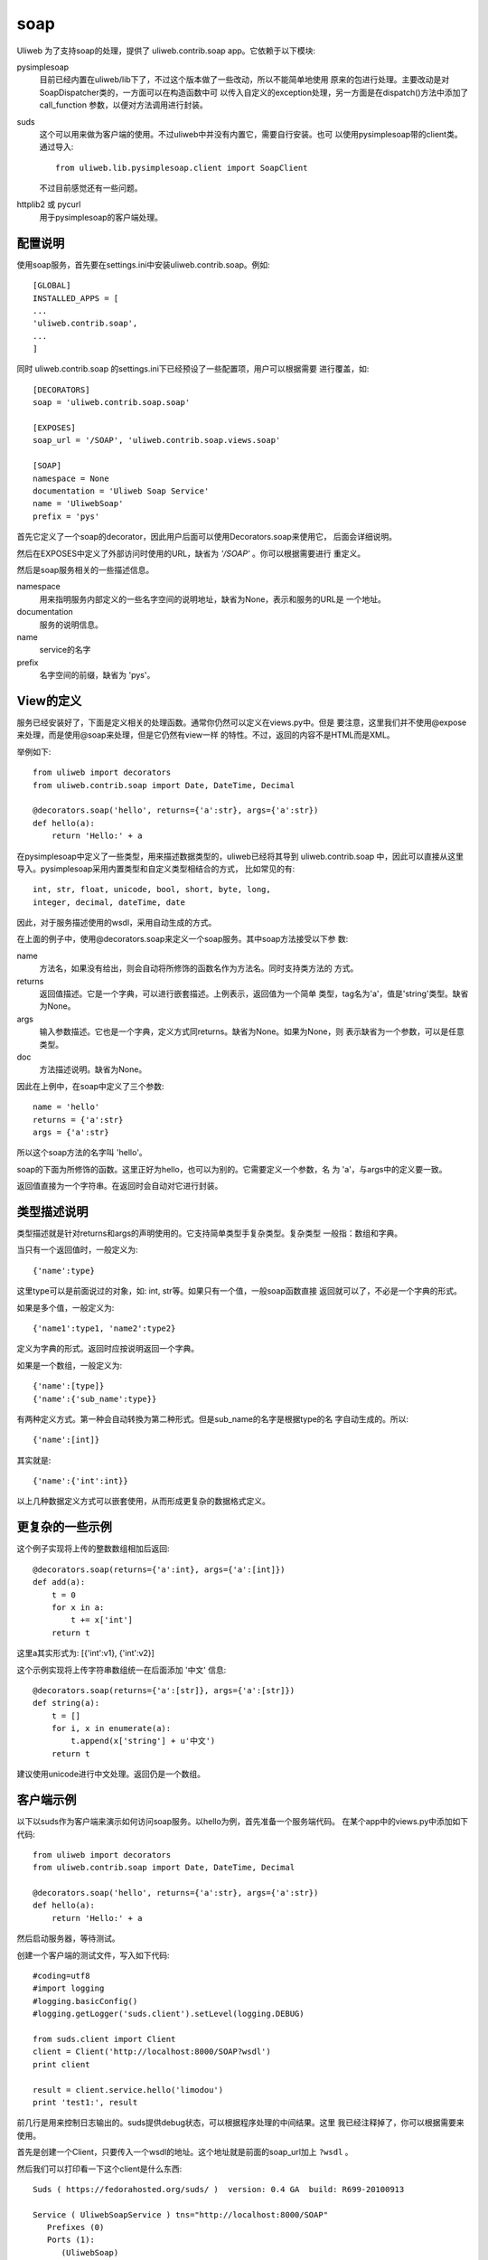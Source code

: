 =============
soap
=============

Uliweb 为了支持soap的处理，提供了 uliweb.contrib.soap app。它依赖于以下模块:

pysimplesoap
    目前已经内置在uliweb/lib下了，不过这个版本做了一些改动，所以不能简单地使用
    原来的包进行处理。主要改动是对SoapDispatcher类的，一方面可以在构造函数中可
    以传入自定义的exception处理，另一方面是在dispatch()方法中添加了call_function
    参数，以便对方法调用进行封装。
suds
    这个可以用来做为客户端的使用。不过uliweb中并没有内置它，需要自行安装。也可
    以使用pysimplesoap带的client类。通过导入::
    
        from uliweb.lib.pysimplesoap.client import SoapClient
        
    不过目前感觉还有一些问题。
httplib2 或 pycurl
    用于pysimplesoap的客户端处理。
    
配置说明
-------------

使用soap服务，首先要在settings.ini中安装uliweb.contrib.soap。例如::

    [GLOBAL]
    INSTALLED_APPS = [
    ...
    'uliweb.contrib.soap',
    ...
    ]
    
同时 uliweb.contrib.soap 的settings.ini下已经预设了一些配置项，用户可以根据需要
进行覆盖，如::

    [DECORATORS]
    soap = 'uliweb.contrib.soap.soap'
    
    [EXPOSES]
    soap_url = '/SOAP', 'uliweb.contrib.soap.views.soap'
    
    [SOAP]
    namespace = None
    documentation = 'Uliweb Soap Service'
    name = 'UliwebSoap'
    prefix = 'pys'

首先它定义了一个soap的decorator，因此用户后面可以使用Decorators.soap来使用它，
后面会详细说明。

然后在EXPOSES中定义了外部访问时使用的URL，缺省为 `'/SOAP'` 。你可以根据需要进行
重定义。

然后是soap服务相关的一些描述信息。

namespace
    用来指明服务内部定义的一些名字空间的说明地址，缺省为None，表示和服务的URL是
    一个地址。
documentation
    服务的说明信息。
name
    service的名字
prefix 
    名字空间的前缀，缺省为 'pys'。
    
View的定义
---------------

服务已经安装好了，下面是定义相关的处理函数。通常你仍然可以定义在views.py中。但是
要注意，这里我们并不使用@expose来处理，而是使用@soap来处理，但是它仍然有view一样
的特性。不过，返回的内容不是HTML而是XML。

举例如下::

    from uliweb import decorators
    from uliweb.contrib.soap import Date, DateTime, Decimal
    
    @decorators.soap('hello', returns={'a':str}, args={'a':str})
    def hello(a):
        return 'Hello:' + a
    
在pysimplesoap中定义了一些类型，用来描述数据类型的，uliweb已经将其导到 uliweb.contrib.soap
中，因此可以直接从这里导入。pysimplesoap采用内置类型和自定义类型相结合的方式，
比如常见的有::

    int, str, float, unicode, bool, short, byte, long, 
    integer, decimal, dateTime, date
    
因此，对于服务描述使用的wsdl，采用自动生成的方式。

在上面的例子中，使用@decorators.soap来定义一个soap服务。其中soap方法接受以下参
数:

name 
    方法名，如果没有给出，则会自动将所修饰的函数名作为方法名。同时支持类方法的
    方式。
returns
    返回值描述。它是一个字典，可以进行嵌套描述。上例表示，返回值为一个简单
    类型，tag名为'a'，值是'string'类型。缺省为None。
args
    输入参数描述。它也是一个字典，定义方式同returns。缺省为None。如果为None，则
    表示缺省为一个参数，可以是任意类型。
doc
    方法描述说明。缺省为None。
    
因此在上例中，在soap中定义了三个参数::

    name = 'hello'
    returns = {'a':str}
    args = {'a':str}
    
所以这个soap方法的名字叫 'hello'。

soap的下面为所修饰的函数。这里正好为hello，也可以为别的。它需要定义一个参数，名
为 'a'，与args中的定义要一致。

返回值直接为一个字符串。在返回时会自动对它进行封装。

类型描述说明
---------------

类型描述就是针对returns和args的声明使用的。它支持简单类型手复杂类型。复杂类型
一般指：数组和字典。

当只有一个返回值时，一般定义为::

    {'name':type}
    
这里type可以是前面说过的对象，如: int, str等。如果只有一个值，一般soap函数直接
返回就可以了，不必是一个字典的形式。

如果是多个值，一般定义为::

    {'name1':type1, 'name2':type2}
    
定义为字典的形式。返回时应按说明返回一个字典。

如果是一个数组，一般定义为::

    {'name':[type]}
    {'name':{'sub_name':type}}
    
有两种定义方式。第一种会自动转換为第二种形式。但是sub_name的名字是根据type的名
字自动生成的。所以::

    {'name':[int]}
    
其实就是::

    {'name':{'int':int}}
    
以上几种数据定义方式可以嵌套使用，从而形成更复杂的数据格式定义。

更复杂的一些示例
---------------------

这个例子实现将上传的整数数组相加后返回::

    @decorators.soap(returns={'a':int}, args={'a':[int]})
    def add(a):
        t = 0
        for x in a:
            t += x['int']
        return t
    
这里a其实形式为: [{'int':v1}, {'int':v2}]

这个示例实现将上传字符串数组统一在后面添加 '中文' 信息::

    @decorators.soap(returns={'a':[str]}, args={'a':[str]})
    def string(a):
        t = []
        for i, x in enumerate(a):
            t.append(x['string'] + u'中文')
        return t

建议使用unicode进行中文处理。返回仍是一个数组。

客户端示例
----------------

以下以suds作为客户端来演示如何访问soap服务。以hello为例，首先准备一个服务端代码。
在某个app中的views.py中添加如下代码::

    from uliweb import decorators
    from uliweb.contrib.soap import Date, DateTime, Decimal
    
    @decorators.soap('hello', returns={'a':str}, args={'a':str})
    def hello(a):
        return 'Hello:' + a

然后启动服务器，等待测试。

创建一个客户端的测试文件，写入如下代码::

    #coding=utf8
    #import logging
    #logging.basicConfig()
    #logging.getLogger('suds.client').setLevel(logging.DEBUG)
    
    from suds.client import Client
    client = Client('http://localhost:8000/SOAP?wsdl')
    print client
    
    result = client.service.hello('limodou')
    print 'test1:', result
    
前几行是用来控制日志输出的。suds提供debug状态，可以根据程序处理的中间结果。这里
我已经注释掉了，你可以根据需要来使用。

首先是创建一个Client，只要传入一个wsdl的地址。这个地址就是前面的soap_url加上 ``?wsdl`` 。

然后我们可以打印看一下这个client是什么东西::

    Suds ( https://fedorahosted.org/suds/ )  version: 0.4 GA  build: R699-20100913
    
    Service ( UliwebSoapService ) tns="http://localhost:8000/SOAP"
       Prefixes (0)
       Ports (1):
          (UliwebSoap)
             Methods (1):
                hello(xs:string a, )
             Types (0):

可以看到我们定义的web service的一些信息，如有什么方法，需要什么参数等。

然后通过 client.service.hello('limodou') 来调用服务，结果会是::

    test1: Hello:limodou
    
更详细的示例，可以参考 `uliweb-doc/projects/soap_test <https://github.com/limodou/uliweb-doc>`_ 中的代码。

另，通过设置apps/settings.ini:

    [LOG]
    level = 'debug'
    
也可以看到后台在接收和发送应答时的XML信息。